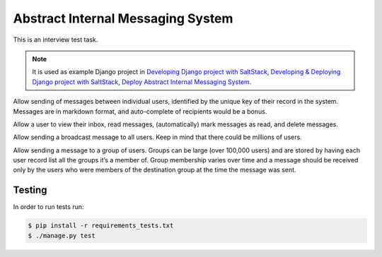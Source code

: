 ==================================
Abstract Internal Messaging System
==================================

This is an interview test task.

.. note::
    It is used as example Django project in
    `Developing Django project with SaltStack`_,
    `Developing & Deploying Django project with SaltStack`_,
    `Deploy Abstract Internal Messaging System`_.

Allow sending of messages between individual users, identified by the unique
key of their record in the system. Messages are in markdown format, and
auto-complete of recipients would be a bonus.

Allow a user to view their inbox, read messages, (automatically) mark messages
as read, and delete messages.

Allow sending a broadcast message to all users. Keep in mind that there could
be millions of users.

Allow sending a message to a group of users. Groups can be large (over 100,000
users) and are stored by having each user record list all the groups it’s a
member of. Group membership varies over time and a message should be received
only by the users who were members of the destination group at the time the
message was sent.

Testing
-------

In order to run tests run:

.. code-block:: console

    $ pip install -r requirements_tests.txt
    $ ./manage.py test

.. _Developing Django project with SaltStack: http://marselester.com/developing-django-project-with-saltstack.html
.. _Developing & Deploying Django project with SaltStack: http://marselester.com/developing-and-deploying-django-project-with-saltstack.html
.. _Deploy Abstract Internal Messaging System: https://github.com/marselester/abstract-internal-messaging-deploy
